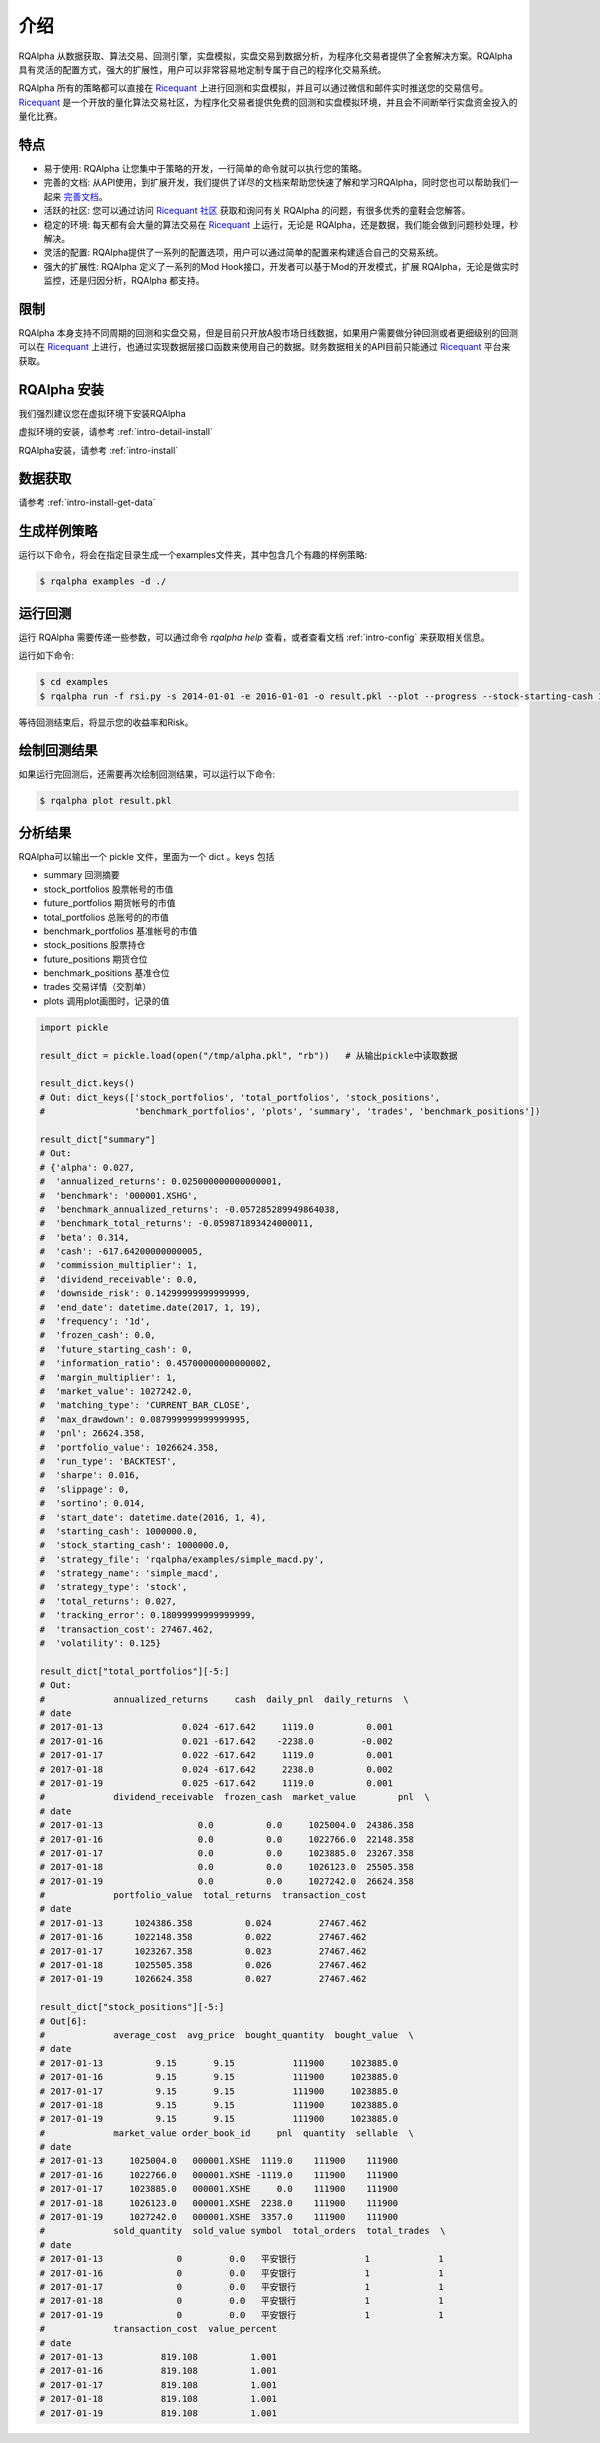 .. _intro-overview:

====================
介绍
====================

.. _Ricequant: https://www.ricequant.com/algorithms
.. _Ricequant 社区: https://www.ricequant.com/community

RQAlpha 从数据获取、算法交易、回测引擎，实盘模拟，实盘交易到数据分析，为程序化交易者提供了全套解决方案。RQAlpha 具有灵活的配置方式，强大的扩展性，用户可以非常容易地定制专属于自己的程序化交易系统。

RQAlpha 所有的策略都可以直接在 `Ricequant`_ 上进行回测和实盘模拟，并且可以通过微信和邮件实时推送您的交易信号。`Ricequant`_ 是一个开放的量化算法交易社区，为程序化交易者提供免费的回测和实盘模拟环境，并且会不间断举行实盘资金投入的量化比赛。

特点
==================

*   易于使用: RQAlpha 让您集中于策略的开发，一行简单的命令就可以执行您的策略。
*   完善的文档: 从API使用，到扩展开发，我们提供了详尽的文档来帮助您快速了解和学习RQAlpha，同时您也可以帮助我们一起来 `完善文档 <https://github.com/ricequant/rqalpha/tree/develop/docs>`_。
*   活跃的社区: 您可以通过访问 `Ricequant 社区`_ 获取和询问有关 RQAlpha 的问题，有很多优秀的童鞋会您解答。
*   稳定的环境: 每天都有会大量的算法交易在 `Ricequant`_ 上运行，无论是 RQAlpha，还是数据，我们能会做到问题秒处理，秒解决。
*   灵活的配置: RQAlpha提供了一系列的配置选项，用户可以通过简单的配置来构建适合自己的交易系统。
*   强大的扩展性: RQAlpha 定义了一系列的Mod Hook接口，开发者可以基于Mod的开发模式，扩展 RQAlpha，无论是做实时监控，还是归因分析，RQAlpha 都支持。

限制
==================

RQAlpha 本身支持不同周期的回测和实盘交易，但是目前只开放A股市场日线数据，如果用户需要做分钟回测或者更细级别的回测可以在 `Ricequant`_ 上进行，也通过实现数据层接口函数来使用自己的数据。财务数据相关的API目前只能通过 `Ricequant`_ 平台来获取。

RQAlpha 安装
==================
我们强烈建议您在虚拟环境下安装RQAlpha

虚拟环境的安装，请参考 :ref:`intro-detail-install`

RQAlpha安装，请参考 :ref:`intro-install`

数据获取
==================

请参考 :ref:`intro-install-get-data`

生成样例策略
==================

运行以下命令，将会在指定目录生成一个examples文件夹，其中包含几个有趣的样例策略:

.. code-block:: bash

    $ rqalpha examples -d ./

运行回测
==================

运行 RQAlpha 需要传递一些参数，可以通过命令 `rqalpha help` 查看，或者查看文档 :ref:`intro-config` 来获取相关信息。

运行如下命令:

.. code-block:: bash

    $ cd examples
    $ rqalpha run -f rsi.py -s 2014-01-01 -e 2016-01-01 -o result.pkl --plot --progress --stock-starting-cash 100000

等待回测结束后，将显示您的收益率和Risk。

绘制回测结果
==================

如果运行完回测后，还需要再次绘制回测结果，可以运行以下命令:

.. code-block:: bash

    $ rqalpha plot result.pkl

分析结果
==================

RQAlpha可以输出一个 pickle 文件，里面为一个 dict 。keys 包括

* summary               回测摘要
* stock_portfolios      股票帐号的市值
* future_portfolios     期货帐号的市值
* total_portfolios      总账号的的市值
* benchmark_portfolios  基准帐号的市值
* stock_positions       股票持仓
* future_positions      期货仓位
* benchmark_positions   基准仓位
* trades                交易详情（交割单）
* plots                 调用plot画图时，记录的值

.. code-block:: python3

    import pickle

    result_dict = pickle.load(open("/tmp/alpha.pkl", "rb"))   # 从输出pickle中读取数据

    result_dict.keys()
    # Out: dict_keys(['stock_portfolios', 'total_portfolios', 'stock_positions',
    #                 'benchmark_portfolios', 'plots', 'summary', 'trades', 'benchmark_positions'])

    result_dict["summary"]
    # Out:
    # {'alpha': 0.027,
    #  'annualized_returns': 0.025000000000000001,
    #  'benchmark': '000001.XSHG',
    #  'benchmark_annualized_returns': -0.057285289949864038,
    #  'benchmark_total_returns': -0.059871893424000011,
    #  'beta': 0.314,
    #  'cash': -617.64200000000005,
    #  'commission_multiplier': 1,
    #  'dividend_receivable': 0.0,
    #  'downside_risk': 0.14299999999999999,
    #  'end_date': datetime.date(2017, 1, 19),
    #  'frequency': '1d',
    #  'frozen_cash': 0.0,
    #  'future_starting_cash': 0,
    #  'information_ratio': 0.45700000000000002,
    #  'margin_multiplier': 1,
    #  'market_value': 1027242.0,
    #  'matching_type': 'CURRENT_BAR_CLOSE',
    #  'max_drawdown': 0.087999999999999995,
    #  'pnl': 26624.358,
    #  'portfolio_value': 1026624.358,
    #  'run_type': 'BACKTEST',
    #  'sharpe': 0.016,
    #  'slippage': 0,
    #  'sortino': 0.014,
    #  'start_date': datetime.date(2016, 1, 4),
    #  'starting_cash': 1000000.0,
    #  'stock_starting_cash': 1000000.0,
    #  'strategy_file': 'rqalpha/examples/simple_macd.py',
    #  'strategy_name': 'simple_macd',
    #  'strategy_type': 'stock',
    #  'total_returns': 0.027,
    #  'tracking_error': 0.18099999999999999,
    #  'transaction_cost': 27467.462,
    #  'volatility': 0.125}

    result_dict["total_portfolios"][-5:]
    # Out:
    #             annualized_returns     cash  daily_pnl  daily_returns  \
    # date
    # 2017-01-13               0.024 -617.642     1119.0          0.001
    # 2017-01-16               0.021 -617.642    -2238.0         -0.002
    # 2017-01-17               0.022 -617.642     1119.0          0.001
    # 2017-01-18               0.024 -617.642     2238.0          0.002
    # 2017-01-19               0.025 -617.642     1119.0          0.001
    #             dividend_receivable  frozen_cash  market_value        pnl  \
    # date
    # 2017-01-13                  0.0          0.0     1025004.0  24386.358
    # 2017-01-16                  0.0          0.0     1022766.0  22148.358
    # 2017-01-17                  0.0          0.0     1023885.0  23267.358
    # 2017-01-18                  0.0          0.0     1026123.0  25505.358
    # 2017-01-19                  0.0          0.0     1027242.0  26624.358
    #             portfolio_value  total_returns  transaction_cost
    # date
    # 2017-01-13      1024386.358          0.024         27467.462
    # 2017-01-16      1022148.358          0.022         27467.462
    # 2017-01-17      1023267.358          0.023         27467.462
    # 2017-01-18      1025505.358          0.026         27467.462
    # 2017-01-19      1026624.358          0.027         27467.462

    result_dict["stock_positions"][-5:]
    # Out[6]:
    #             average_cost  avg_price  bought_quantity  bought_value  \
    # date
    # 2017-01-13          9.15       9.15           111900     1023885.0
    # 2017-01-16          9.15       9.15           111900     1023885.0
    # 2017-01-17          9.15       9.15           111900     1023885.0
    # 2017-01-18          9.15       9.15           111900     1023885.0
    # 2017-01-19          9.15       9.15           111900     1023885.0
    #             market_value order_book_id     pnl  quantity  sellable  \
    # date
    # 2017-01-13     1025004.0   000001.XSHE  1119.0    111900    111900
    # 2017-01-16     1022766.0   000001.XSHE -1119.0    111900    111900
    # 2017-01-17     1023885.0   000001.XSHE     0.0    111900    111900
    # 2017-01-18     1026123.0   000001.XSHE  2238.0    111900    111900
    # 2017-01-19     1027242.0   000001.XSHE  3357.0    111900    111900
    #             sold_quantity  sold_value symbol  total_orders  total_trades  \
    # date
    # 2017-01-13              0         0.0   平安银行             1             1
    # 2017-01-16              0         0.0   平安银行             1             1
    # 2017-01-17              0         0.0   平安银行             1             1
    # 2017-01-18              0         0.0   平安银行             1             1
    # 2017-01-19              0         0.0   平安银行             1             1
    #             transaction_cost  value_percent
    # date
    # 2017-01-13           819.108          1.001
    # 2017-01-16           819.108          1.001
    # 2017-01-17           819.108          1.001
    # 2017-01-18           819.108          1.001
    # 2017-01-19           819.108          1.001
